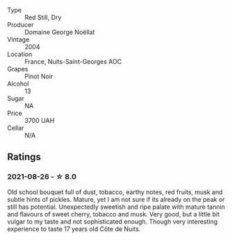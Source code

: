 #+attr_html: :class wine-main-image
[[file:/images/98/dfd6cc-9ca9-4a91-a002-362dfb191221/2021-08-27-16-06-18-FCE6702E-6975-4D46-A5D1-674BD9AAD57B-1-105-c.webp]]

- Type :: Red Still, Dry
- Producer :: Domaine George Noëllat
- Vintage :: 2004
- Location :: France, Nuits-Saint-Georges AOC
- Grapes :: Pinot Noir
- Alcohol :: 13
- Sugar :: NA
- Price :: 3700 UAH
- Cellar :: N/A

** Ratings

*** 2021-08-26 - ☆ 8.0

Old school bouquet full of dust, tobacco, earthy notes, red fruits, musk and subtle hints of pickles. Mature, yet I am not sure if its already on the peak or still has potential. Unexpectedly sweetish and ripe palate with mature tannin and flavours of sweet cherry, tobacco and musk. Very good, but a little bit vulgar to my taste and not sophisticated enough. Though very interesting experience to taste 17 years old Côte de Nuits.

